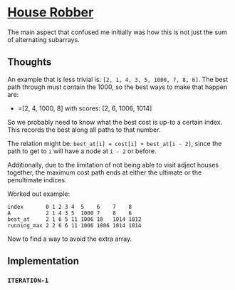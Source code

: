 * [[https://leetcode.com/problems/house-robber][House Robber]]

The main aspect that confused me initially was how this is not just the sum of alternating subarrays.

** Thoughts
An example that is less trivial is: =[2, 1, 4, 3, 5, 1000, 7, 8, 6]=. The best path through must contain the 1000, so the best ways to make that happen are:
  - =[2, 4, 1000, 8] with scores: [2, 6, 1006, 1014]

So we probably need to know what the best cost is up-to a certain index. This
records the best along all paths to that number.

The relation might be: ~best_at[i] = cost[i] + best_at[i - 2]~, since the path
to get to ~i~ will have a node at ~i - 2~ or before.

Additionally, due to the limitation of not being able to visit adject houses
together, the maximum cost path ends at either the ultimate or the penultimate indices.

Worked out example:

#+BEGIN_SRC
index       0 1 2 3 4  5    6    7    8
A           2 1 4 3 5  1000 7    8    6 
best_at     2 1 6 5 11 1006 18   1014 1012
running_max 2 2 6 6 11 1006 1006 1014 1014
#+END_SRC

Now to find a way to avoid the extra array.

** Implementation
*** =ITERATION-1=

#+BEGIN_SRC

#+END_SRC
